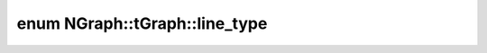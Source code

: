 .. index:: pair: enum; line_type
.. _doxid-class_n_graph_1_1t_graph_1a4a14eff6bcee7d8c0528c13d5e99ad71:

enum NGraph::tGraph::line_type
==============================



.. ref-code-block:: cpp
	:class: doxyrest-overview-code-block

	#include <ngraph.hpp>

	enum line_type {
	    :target:`VERTEX<doxid-class_n_graph_1_1t_graph_1a4a14eff6bcee7d8c0528c13d5e99ad71a4f20922e8f978e79999f717296f7ee68>`,
	    :target:`EDGE<doxid-class_n_graph_1_1t_graph_1a4a14eff6bcee7d8c0528c13d5e99ad71a9fb554177bddb45b39226afaea0a5859>`,
	    :target:`COMMENT<doxid-class_n_graph_1_1t_graph_1a4a14eff6bcee7d8c0528c13d5e99ad71a917a69218e68da6555132f49006e39c4>`,
	    :target:`EMPTY<doxid-class_n_graph_1_1t_graph_1a4a14eff6bcee7d8c0528c13d5e99ad71abc7a9a3d0509285c7eda3ff2d9694dc9>`,
	};

